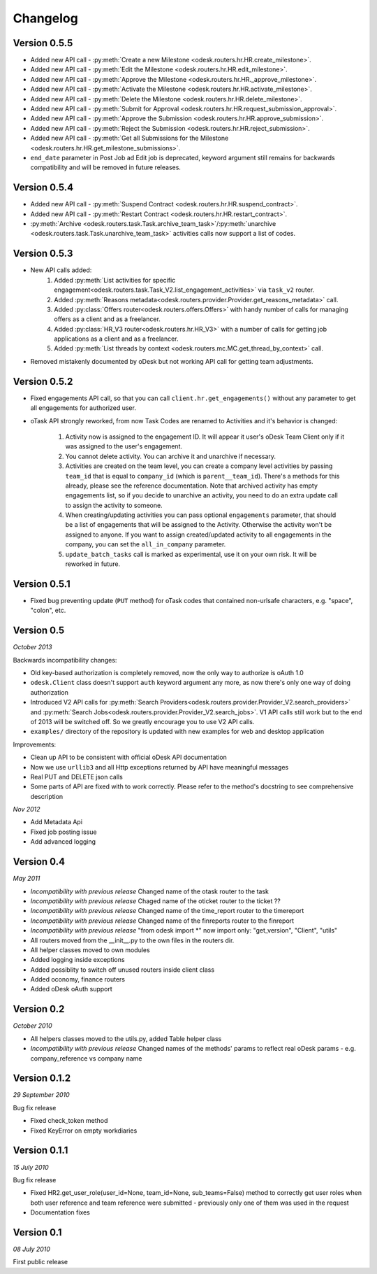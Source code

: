 .. _changelog:


***************
Changelog
***************

.. _0.5.5:

Version 0.5.5
-------------
* Added new API call - :py:meth:`Create a new Milestone <odesk.routers.hr.HR.create_milestone>`.
* Added new API call - :py:meth:`Edit the Milestone <odesk.routers.hr.HR.edit_milestone>`.
* Added new API call - :py:meth:`Approve the Milestone <odesk.routers.hr.HR._approve_milestone>`.
* Added new API call - :py:meth:`Activate the Milestone <odesk.routers.hr.HR.activate_milestone>`.
* Added new API call - :py:meth:`Delete the Milestone <odesk.routers.hr.HR.delete_milestone>`.
* Added new API call - :py:meth:`Submit for Approval <odesk.routers.hr.HR.request_submission_approval>`.
* Added new API call - :py:meth:`Approve the Submission <odesk.routers.hr.HR.approve_submission>`.
* Added new API call - :py:meth:`Reject the Submission <odesk.routers.hr.HR.reject_submission>`.
* Added new API call - :py:meth:`Get all Submissions for the Milestone <odesk.routers.hr.HR.get_milestone_submissions>`.

* ``end_date`` parameter in Post Job ad Edit job is deprecated, keyword argument still remains for backwards compatibility
  and will be removed in future releases.

.. _0.5.4:

Version 0.5.4
-------------
* Added new API call - :py:meth:`Suspend Contract <odesk.routers.hr.HR.suspend_contract>`.
* Added new API call - :py:meth:`Restart Contract <odesk.routers.hr.HR.restart_contract>`.
* :py:meth:`Archive <odesk.routers.task.Task.archive_team_task>`/:py:meth:`unarchive <odesk.routers.task.Task.unarchive_team_task>` activities calls now support a list of codes.

.. _0.5.3:

Version 0.5.3
-------------
* New API calls added:
    1. Added :py:meth:`List activities for specific engagement<odesk.routers.task.Task_V2.list_engagement_activities>` via ``task_v2`` router.
    2. Added :py:meth:`Reasons metadata<odesk.routers.provider.Provider.get_reasons_metadata>` call.
    3. Added :py:class:`Offers router<odesk.routers.offers.Offers>` with handy number of calls for managing offers as a client and as a freelancer.
    4. Added :py:class:`HR_V3 router<odesk.routers.hr.HR_V3>` with a number of calls for getting job applications  as a client and as a freelancer.
    5. Added :py:meth:`List threads by context <odesk.routers.mc.MC.get_thread_by_context>` call.
* Removed mistakenly documented by oDesk but not working API call for getting team adjustments.

.. _0.5.2:

Version 0.5.2
-------------
* Fixed engagements API call, so that you can call
  ``client.hr.get_engagements()`` without any parameter
  to get all engagements for authorized user.
* oTask API strongly reworked, from now Task Codes are
  renamed to Activities and it's behavior is changed:

    1. Activity now is assigned to the engagement ID.
       It will appear it user's oDesk Team Client only if
       it was assigned to the user's engagement.
    2. You cannot delete activity. You can archive it
       and unarchive if necessary.
    3. Activities are created on the team level,
       you can create a company level activities by
       passing ``team_id`` that is equal to ``company_id``
       (which is ``parent__team_id``). There's a methods
       for this already, please see the reference documentation.
       Note that archived activity has empty engagements list,
       so if you decide to unarchive an activity, you need to
       do an extra update call to assign the activity to someone.
    4. When creating/updating activities you can pass optional
       ``engagements`` parameter, that should be a list of engagements
       that will be assigned to the Activity. Otherwise the activity
       won't be assigned to anyone. If you want to assign created/updated
       activity to all engagements in the company, you can set
       the ``all_in_company`` parameter.
    5. ``update_batch_tasks`` call is marked as experimental,
       use it on your own risk. It will be reworked in future.

.. _0.5.1:

Version 0.5.1
-------------
* Fixed bug preventing update (``PUT`` method) for oTask codes that
  contained non-urlsafe characters, e.g. "space", "colon", etc.

.. _0.5:

Version 0.5
-----------------
*October 2013*

Backwards incompatibility changes:

* Old key-based authorization is completely removed, now the only way
  to authorize is oAuth 1.0
* ``odesk.Client`` class doesn't support ``auth`` keyword argument any more,
  as now there's only one way of doing authorization
* Introduced V2 API calls for
  :py:meth:`Search Providers<odesk.routers.provider.Provider_V2.search_providers>` and
  :py:meth:`Search Jobs<odesk.routers.provider.Provider_V2.search_jobs>`.
  V1 API calls still work but to the end of 2013 will be switched off.
  So we greatly encourage you to use V2 API calls.
* ``examples/`` directory of the repository is updated with new examples for
  web and desktop application

Improvements:

* Clean up API to be consistent with official oDesk API documentation
* Now we use ``urllib3`` and all Http exceptions returned by API have
  meaningful messages
* Real PUT and DELETE json calls
* Some parts of API are fixed with to work correctly. Please refer to the
  method's docstring to see comprehensive description

*Nov 2012*

* Add Metadata Api
* Fixed job posting issue
* Add advanced logging


.. _0.4:

Version 0.4
-----------------
*May 2011*

* *Incompatibility with previous release* Changed name of the otask router to the task
* *Incompatibility with previous release* Chaged name of the oticket router to the ticket ??
* *Incompatibility with previous release* Changed name of the time_report router to the timereport
* *Incompatibility with previous release* Changed name of the finreports router to the finreport
* *Incompatibility with previous release* "from odesk import \*" now import only: "get_version", "Client", "utils"
* All routers moved from the __init__.py to the own files in the routers dir.
* All helper classes moved to own modules
* Added logging inside exceptions
* Added possiblity to switch off unused routers inside client class
* Added oconomy, finance routers
* Added oDesk oAuth support

.. _0.2:

Version 0.2
-----------------
*October 2010*

* All helpers classes moved to the utils.py, added Table helper class
* *Incompatibility with previous release* Changed names of the methods' params to reflect real oDesk params - e.g. company_reference vs company name

.. _0.1.2:

Version 0.1.2
-----------------
*29 September 2010*

Bug fix release

* Fixed check_token method
* Fixed KeyError on empty workdiaries

.. _0.1.1:

Version 0.1.1
-----------------
*15 July 2010*

Bug fix release

* Fixed HR2.get_user_role(user_id=None, team_id=None, sub_teams=False) method to correctly get user roles when both user reference and team reference were submitted - previously only one of them was used in the request
* Documentation fixes

.. _0.1:

Version 0.1
-----------------
*08 July 2010*

First public release
